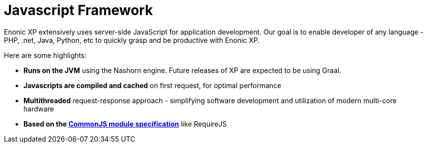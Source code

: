 = Javascript Framework
:toc: right
:imagesdir: framework/images

Enonic XP extensively uses server-side JavaScript for application development.
Our goal is to enable developer of any language - PHP, .net, Java, Python, etc to quickly grasp and be productive with Enonic XP.

Here are some highlights:

* *Runs on the JVM* using the Nashorn engine. Future releases of XP are expected to be using Graal.
* *Javascripts are compiled and cached* on first request, for optimal performance
* *Multithreaded* request-response approach - simplifying software development and utilization of modern multi-core hardware
* *Based on the http://wiki.commonjs.org/wiki/Modules/1.1[CommonJS module specification]* like RequireJS
